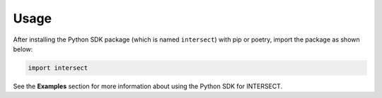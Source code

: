 Usage
=====

After installing the Python SDK package (which is named ``intersect``) with pip or poetry, import the package as shown below:

.. code-block:: python

   import intersect

See the **Examples** section for more information about using the Python SDK for INTERSECT.
